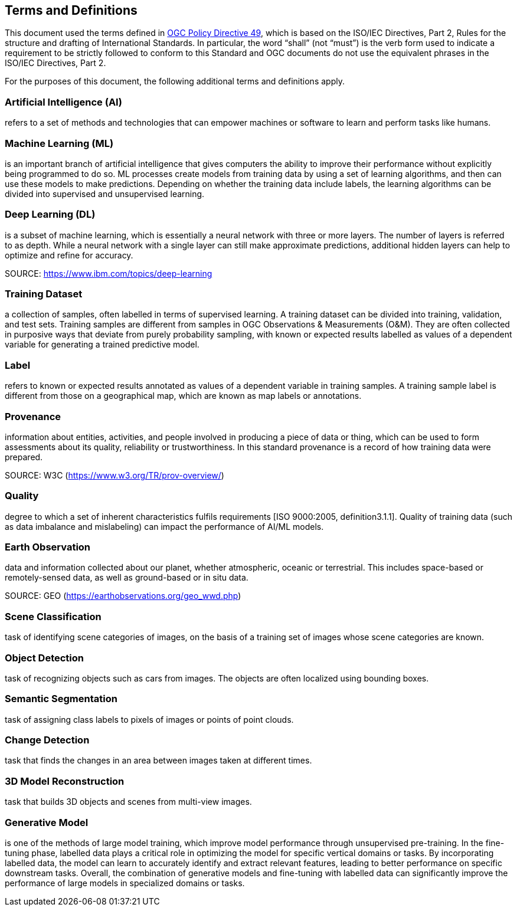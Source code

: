 == Terms and Definitions
This document used the terms defined in https://portal.ogc.org/public_ogc/directives/directives.php[OGC Policy Directive 49], which is based on the ISO/IEC Directives, Part 2, Rules for the structure and drafting of International Standards. In particular, the word “shall” (not “must”) is the verb form used to indicate a requirement to be strictly followed to conform to this Standard and OGC documents do not use the equivalent phrases in the ISO/IEC Directives, Part 2.

For the purposes of this document, the following additional terms and definitions apply.

[[artificial-intelligence-definition]]
=== Artificial Intelligence (AI) 

refers to a set of methods and technologies that can empower machines or software to learn and perform tasks like humans.

[[machine-learning-definition]]
=== Machine Learning (ML)

is an important branch of artificial intelligence that gives computers the ability to improve their performance without explicitly being programmed to do so. ML processes create models from training data by using a set of learning algorithms, and then can use these models to make predictions. Depending on whether the training data include labels, the learning algorithms can be divided into supervised and unsupervised learning.

[[deep-learning-definition]]
=== Deep Learning (DL)

is a subset of machine learning, which is essentially a neural network with three or more layers. The number of layers is referred to as depth. While a neural network with a single layer can still make approximate predictions, additional hidden layers can help to optimize and refine for accuracy.

SOURCE: https://www.ibm.com/topics/deep-learning

[[training-dataset-definition]]
=== Training Dataset

a collection of samples, often labelled in terms of supervised learning. A training dataset can be divided into training, validation, and test sets. Training samples are different from samples in OGC Observations & Measurements (O&M). They are often collected in purposive ways that deviate from purely probability sampling, with known or expected results labelled as values of a dependent variable for generating a trained predictive model. 

[[label-definition]]
=== Label

refers to known or expected results annotated as values of a dependent variable in training samples. A training sample label is different from those on a geographical map, which are known as map labels or annotations.

[[provenance-definition]]
=== Provenance

information about entities, activities, and people involved in producing a piece of data or thing, which can be used to form assessments about its quality, reliability or trustworthiness.  In this standard provenance is a record of how training data were prepared.

SOURCE: W3C (https://www.w3.org/TR/prov-overview/)

[[quality-definition]]
=== Quality

degree to which a set of inherent characteristics fulfils requirements [ISO 9000:2005, definition3.1.1]. Quality of training data (such as data imbalance and mislabeling) can impact the performance of AI/ML models.

[[earth-obervation-definition]]
=== Earth Observation

data and information collected about our planet, whether atmospheric, oceanic or terrestrial. This includes space-based or remotely-sensed data, as well as ground-based or in situ data.

SOURCE: GEO (https://earthobservations.org/geo_wwd.php)

[[scene-classification-definition]]
=== Scene Classification

task of identifying scene categories of images, on the basis of a training set of images whose scene categories are known.

[[object-detection-definition]]
=== Object Detection

task of recognizing objects such as cars from images. The objects are often localized using bounding boxes.

[[semantic-segmentation-definition]]
=== Semantic Segmentation

task of assigning class labels to pixels of images or points of point clouds.

[[change-detection-definition]]
=== Change Detection

task that finds the changes in an area between images taken at different times.

[[threed-model-reconstruction-definition]]
=== 3D Model Reconstruction

task that builds 3D objects and scenes from multi-view images.

[[generative-model-definition]]
=== Generative Model

is one of the methods of large model training, which improve model performance through unsupervised pre-training. In the fine-tuning phase, labelled data plays a critical role in optimizing the model for specific vertical domains or tasks. By incorporating labelled data, the model can learn to accurately identify and extract relevant features, leading to better performance on specific downstream tasks. Overall, the combination of generative models and fine-tuning with labelled data can significantly improve the performance of large models in specialized domains or tasks.